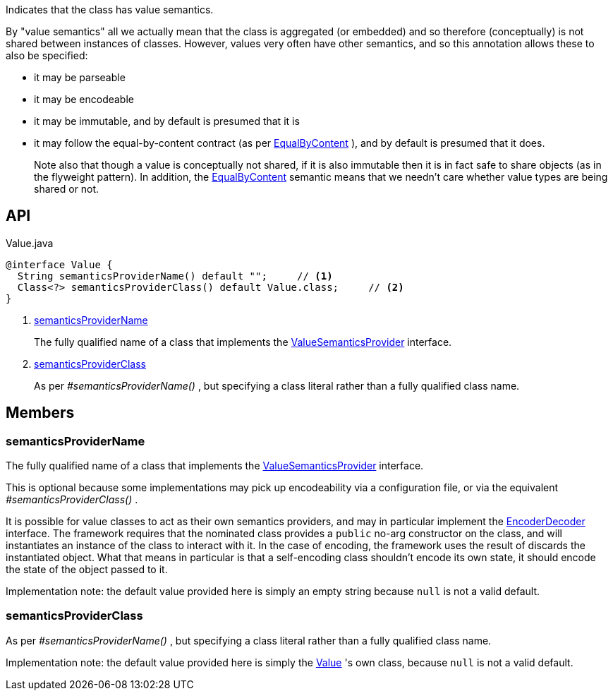 :Notice: Licensed to the Apache Software Foundation (ASF) under one or more contributor license agreements. See the NOTICE file distributed with this work for additional information regarding copyright ownership. The ASF licenses this file to you under the Apache License, Version 2.0 (the "License"); you may not use this file except in compliance with the License. You may obtain a copy of the License at. http://www.apache.org/licenses/LICENSE-2.0 . Unless required by applicable law or agreed to in writing, software distributed under the License is distributed on an "AS IS" BASIS, WITHOUT WARRANTIES OR  CONDITIONS OF ANY KIND, either express or implied. See the License for the specific language governing permissions and limitations under the License.

Indicates that the class has value semantics.

By "value semantics" all we actually mean that the class is aggregated (or embedded) and so therefore (conceptually) is not shared between instances of classes. However, values very often have other semantics, and so this annotation allows these to also be specified:

* it may be parseable
* it may be encodeable
* it may be immutable, and by default is presumed that it is
* it may follow the equal-by-content contract (as per xref:refguide:applib:index/annotation/EqualByContent.adoc[EqualByContent] ), and by default is presumed that it does.
+
--
Note also that though a value is conceptually not shared, if it is also immutable then it is in fact safe to share objects (as in the flyweight pattern). In addition, the xref:refguide:applib:index/annotation/EqualByContent.adoc[EqualByContent] semantic means that we needn't care whether value types are being shared or not.
--

== API

[source,java]
.Value.java
----
@interface Value {
  String semanticsProviderName() default "";     // <.>
  Class<?> semanticsProviderClass() default Value.class;     // <.>
}
----

<.> xref:#semanticsProviderName[semanticsProviderName]
+
--
The fully qualified name of a class that implements the xref:refguide:applib:index/adapters/ValueSemanticsProvider.adoc[ValueSemanticsProvider] interface.
--
<.> xref:#semanticsProviderClass[semanticsProviderClass]
+
--
As per _#semanticsProviderName()_ , but specifying a class literal rather than a fully qualified class name.
--

== Members

[#semanticsProviderName]
=== semanticsProviderName

The fully qualified name of a class that implements the xref:refguide:applib:index/adapters/ValueSemanticsProvider.adoc[ValueSemanticsProvider] interface.

This is optional because some implementations may pick up encodeability via a configuration file, or via the equivalent _#semanticsProviderClass()_ .

It is possible for value classes to act as their own semantics providers, and may in particular implement the xref:refguide:applib:index/adapters/EncoderDecoder.adoc[EncoderDecoder] interface. The framework requires that the nominated class provides a `public` no-arg constructor on the class, and will instantiates an instance of the class to interact with it. In the case of encoding, the framework uses the result of discards the instantiated object. What that means in particular is that a self-encoding class shouldn't encode its own state, it should encode the state of the object passed to it.

Implementation note: the default value provided here is simply an empty string because `null` is not a valid default.

[#semanticsProviderClass]
=== semanticsProviderClass

As per _#semanticsProviderName()_ , but specifying a class literal rather than a fully qualified class name.

Implementation note: the default value provided here is simply the xref:refguide:applib:index/annotation/Value.adoc[Value] 's own class, because `null` is not a valid default.
